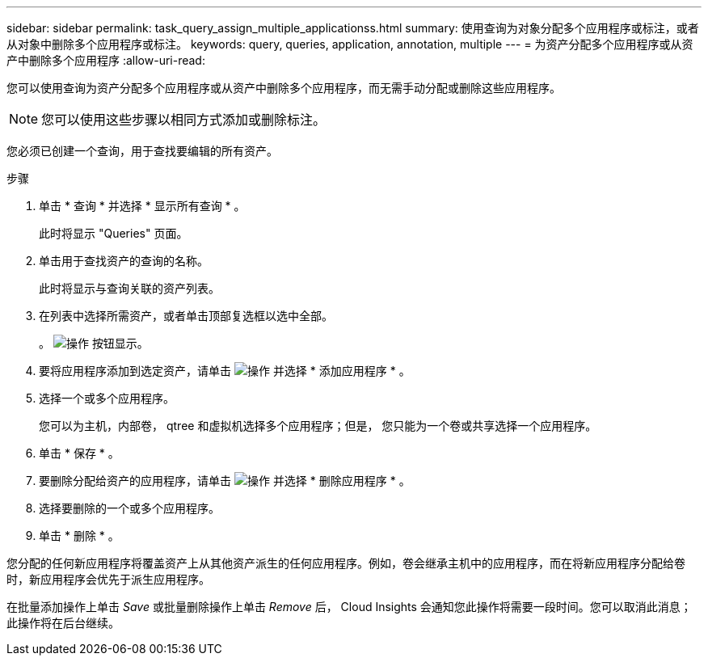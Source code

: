 ---
sidebar: sidebar 
permalink: task_query_assign_multiple_applicationss.html 
summary: 使用查询为对象分配多个应用程序或标注，或者从对象中删除多个应用程序或标注。 
keywords: query, queries, application, annotation, multiple 
---
= 为资产分配多个应用程序或从资产中删除多个应用程序
:allow-uri-read: 


[role="lead"]
您可以使用查询为资产分配多个应用程序或从资产中删除多个应用程序，而无需手动分配或删除这些应用程序。


NOTE: 您可以使用这些步骤以相同方式添加或删除标注。

您必须已创建一个查询，用于查找要编辑的所有资产。

.步骤
. 单击 * 查询 * 并选择 * 显示所有查询 * 。
+
此时将显示 "Queries" 页面。

. 单击用于查找资产的查询的名称。
+
此时将显示与查询关联的资产列表。

. 在列表中选择所需资产，或者单击顶部复选框以选中全部。
+
。 image:BulkActions.png["操作"] 按钮显示。

. 要将应用程序添加到选定资产，请单击 image:BulkActions.png["操作"] 并选择 * 添加应用程序 * 。
. 选择一个或多个应用程序。
+
您可以为主机，内部卷， qtree 和虚拟机选择多个应用程序；但是， 您只能为一个卷或共享选择一个应用程序。

. 单击 * 保存 * 。
. 要删除分配给资产的应用程序，请单击 image:BulkActions.png["操作"] 并选择 * 删除应用程序 * 。
. 选择要删除的一个或多个应用程序。
. 单击 * 删除 * 。


您分配的任何新应用程序将覆盖资产上从其他资产派生的任何应用程序。例如，卷会继承主机中的应用程序，而在将新应用程序分配给卷时，新应用程序会优先于派生应用程序。

在批量添加操作上单击 _Save_ 或批量删除操作上单击 _Remove_ 后， Cloud Insights 会通知您此操作将需要一段时间。您可以取消此消息；此操作将在后台继续。
